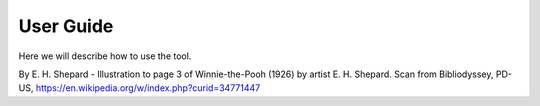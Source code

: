 .. Accelerate documentation master file, created by
   sphinx-quickstart on Thu Jan 16 15:50:30 2025.
   You can adapt this file completely to your liking, but it should at least
   contain the root `toctree` directive.

User Guide
==========

Here we will describe how to use the tool.

.. image:: img/Pooh_Shepard1928.jpeg
  :width: 400
  :alt: Winnie the Pooh

By E. H. Shepard - Illustration to page 3 of Winnie-the-Pooh (1926) by artist E. H. Shepard. Scan from Bibliodyssey, PD-US, https://en.wikipedia.org/w/index.php?curid=34771447

